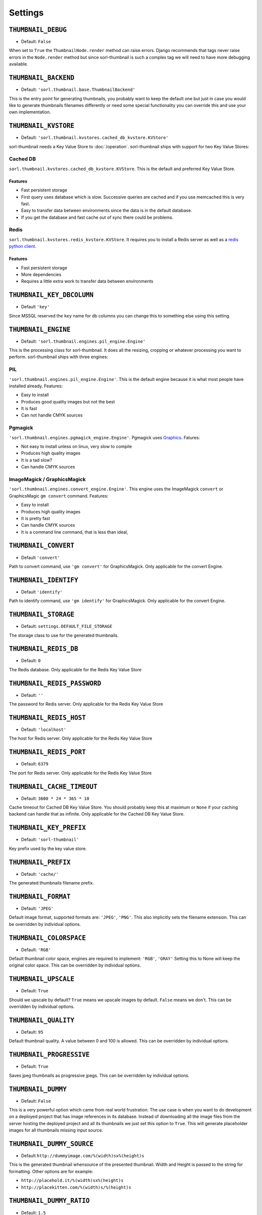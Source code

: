 ********
Settings
********

.. highlight:: python

``THUMBNAIL_DEBUG``
===================

- Default: ``False``

When set to ``True`` the ``ThumbnailNode.render`` method can raise errors.
Django recommends that tags never raise errors in the ``Node.render`` method
but since sorl-thumbnail is such a complex tag we will need to have more
debugging available.


``THUMBNAIL_BACKEND``
=====================

- Default: ``'sorl.thumbnail.base.ThumbnailBackend'``

This is the entry point for generating thumbnails, you probably want to keep the
default one but just in case you would like to generate thumbnails filenames
differently or need some special functionality you can override this and use
your own implementation.


``THUMBNAIL_KVSTORE``
=====================

- Default: ``'sorl.thumbnail.kvstores.cached_db_kvstore.KVStore'``

sorl-thumbnail needs a Key Value Store to :doc:`/operation`.
sorl-thumbnail ships with support for two Key Value Stores:

Cached DB
---------
``sorl.thumbnail.kvstores.cached_db_kvstore.KVStore``. This is the default and
preferred Key Value Store.

Features
^^^^^^^^
* Fast persistent storage
* First query uses database which is slow. Successive queries are cached and if
  you use memcached this is very fast.
* Easy to transfer data between environments since the data is in the default
  database.
* If you get the database and fast cache out of sync there could be problems.

Redis
-----
``sorl.thumbnail.kvstores.redis_kvstore.KVStore``. It requires you to install a
Redis server as well as a `redis python client
<https://github.com/andymccurdy/redis-py/>`_.

Features
^^^^^^^^
* Fast persistent storage
* More dependencies
* Requires a little extra work to transfer data between environments

``THUMBNAIL_KEY_DBCOLUMN``
==========================

- Default ``'key'``

Since MSSQL reserved the ``key`` name for db columns you can change this to
something else using this setting.


``THUMBNAIL_ENGINE``
====================

- Default: ``'sorl.thumbnail.engines.pil_engine.Engine'``

This is the processing class for sorl-thumbnail. It does all the resizing,
cropping or whatever processing you want to perform. sorl-thumbnail ships with
three engines:

PIL
---
``'sorl.thumbnail.engines.pil_engine.Engine'``. This is the default engine
because it is what most people have installed already. Features:

* Easy to install
* Produces good quality images but not the best
* It is fast
* Can not handle CMYK sources

Pgmagick
--------
``'sorl.thumbnail.engines.pgmagick_engine.Engine'``. Pgmagick uses `Graphics
<http://www.graphicsmagick.org/>`_. Fatures:

* Not easy to install unless on linux, very slow to compile
* Produces high quality images
* It is a tad slow?
* Can handle CMYK sources

ImageMagick / GraphicsMagick
----------------------------
``'sorl.thumbnail.engines.convert_engine.Engine'``. This engine uses the
ImageMagick ``convert`` or  GraphicsMagic ``gm convert`` command. Features:

* Easy to install
* Produces high quality images
* It is pretty fast
* Can handle CMYK sources
* It is a command line command, that is less than ideal,

``THUMBNAIL_CONVERT``
=====================

- Default ``'convert'``

Path to convert command, use ``'gm convert'`` for GraphicsMagick.
Only applicable for the convert Engine.


``THUMBNAIL_IDENTIFY``
======================

- Default ``'identify'``

Path to identify command, use ``'gm identify'`` for GraphicsMagick.
Only applicable for the convert Engine.


``THUMBNAIL_STORAGE``
=====================

- Default: ``settings.DEFAULT_FILE_STORAGE``

The storage class to use for the generated thumbnails.


``THUMBNAIL_REDIS_DB``
======================

- Default: ``0``

The Redis database. Only applicable for the Redis Key Value Store


``THUMBNAIL_REDIS_PASSWORD``
============================

- Default: ``''``

The password for Redis server. Only applicable for the Redis Key Value Store


``THUMBNAIL_REDIS_HOST``
========================

- Default: ``'localhost'``

The host for Redis server. Only applicable for the Redis Key Value Store


``THUMBNAIL_REDIS_PORT``
========================

- Default: ``6379``

The port for Redis server. Only applicable for the Redis Key Value Store


``THUMBNAIL_CACHE_TIMEOUT``
===========================

- Default: ``3600 * 24 * 365 * 10``

Cache timeout for Cached DB Key Value Store. You should probably keep this at
maximum or ``None`` if your caching backend can handle that as infinite.
Only applicable for the Cached DB Key Value Store.


``THUMBNAIL_KEY_PREFIX``
========================

- Default: ``'sorl-thumbnail'``

Key prefix used by the key value store.


``THUMBNAIL_PREFIX``
====================

- Default: ``'cache/'``

The generated thumbnails filename prefix.


``THUMBNAIL_FORMAT``
====================

- Default: ``'JPEG'``

Default image format, supported formats are: ``'JPEG'``, ``'PNG'``. This also implicitly
sets the filename extension. This can be overridden by individual options.


``THUMBNAIL_COLORSPACE``
========================

- Default: ``'RGB'``

Default thumbnail color space, engines are required to implement: ``'RGB'``,
``'GRAY'`` Setting this to None will keep the original color space. This can be
overridden by individual options.


``THUMBNAIL_UPSCALE``
=====================

- Default: ``True``

Should we upscale by default? ``True`` means we upscale images by default.
``False`` means we don't. This can be overridden by individual options.


``THUMBNAIL_QUALITY``
=====================

- Default: ``95``

Default thumbnail quality. A value between 0 and 100 is allowed. This can be
overridden by individual options.

``THUMBNAIL_PROGRESSIVE``
=========================

- Default: ``True``

Saves jpeg thumbnails as progressive jpegs. This can be overridden by individual
options.


``THUMBNAIL_DUMMY``
===================

- Default: ``False``

This is a very powerful option which came from real world frustration. The use
case is when you want to do development on a deployed project that has image
references in its database. Instead of downloading all the image files from the
server hosting the deployed project and all its thumbnails we just set this
option to ``True``. This will generate placeholder images for all thumbnails
missing input source.


``THUMBNAIL_DUMMY_SOURCE``
==========================

- Default ``http://dummyimage.com/%(width)sx%(height)s``

This is the generated thumbnail whensource of the presented thumbnail. Width and
Height is passed to the string for formatting.  Other options are for example:

- ``http://placehold.it/%(width)sx%(height)s``
- ``http://placekitten.com/%(width)s/%(height)s`` 


``THUMBNAIL_DUMMY_RATIO``
=========================

- Default: ``1.5``

This value sets an image ratio to all thumbnails that are not defined by width
**and** height since we cannot determine from the file input (since we don't
have that).

``THUMBNAIL_RETINA``
=========================

- Default: ``True``

This value enables creation of additional retina thumbnails for every thumbnail.

``THUMBNAIL_RETINA_NAME_LABEL``
=========================

- Default: ``'@2x'``

This value sets the string added to the file name of a retina thumbnail.
